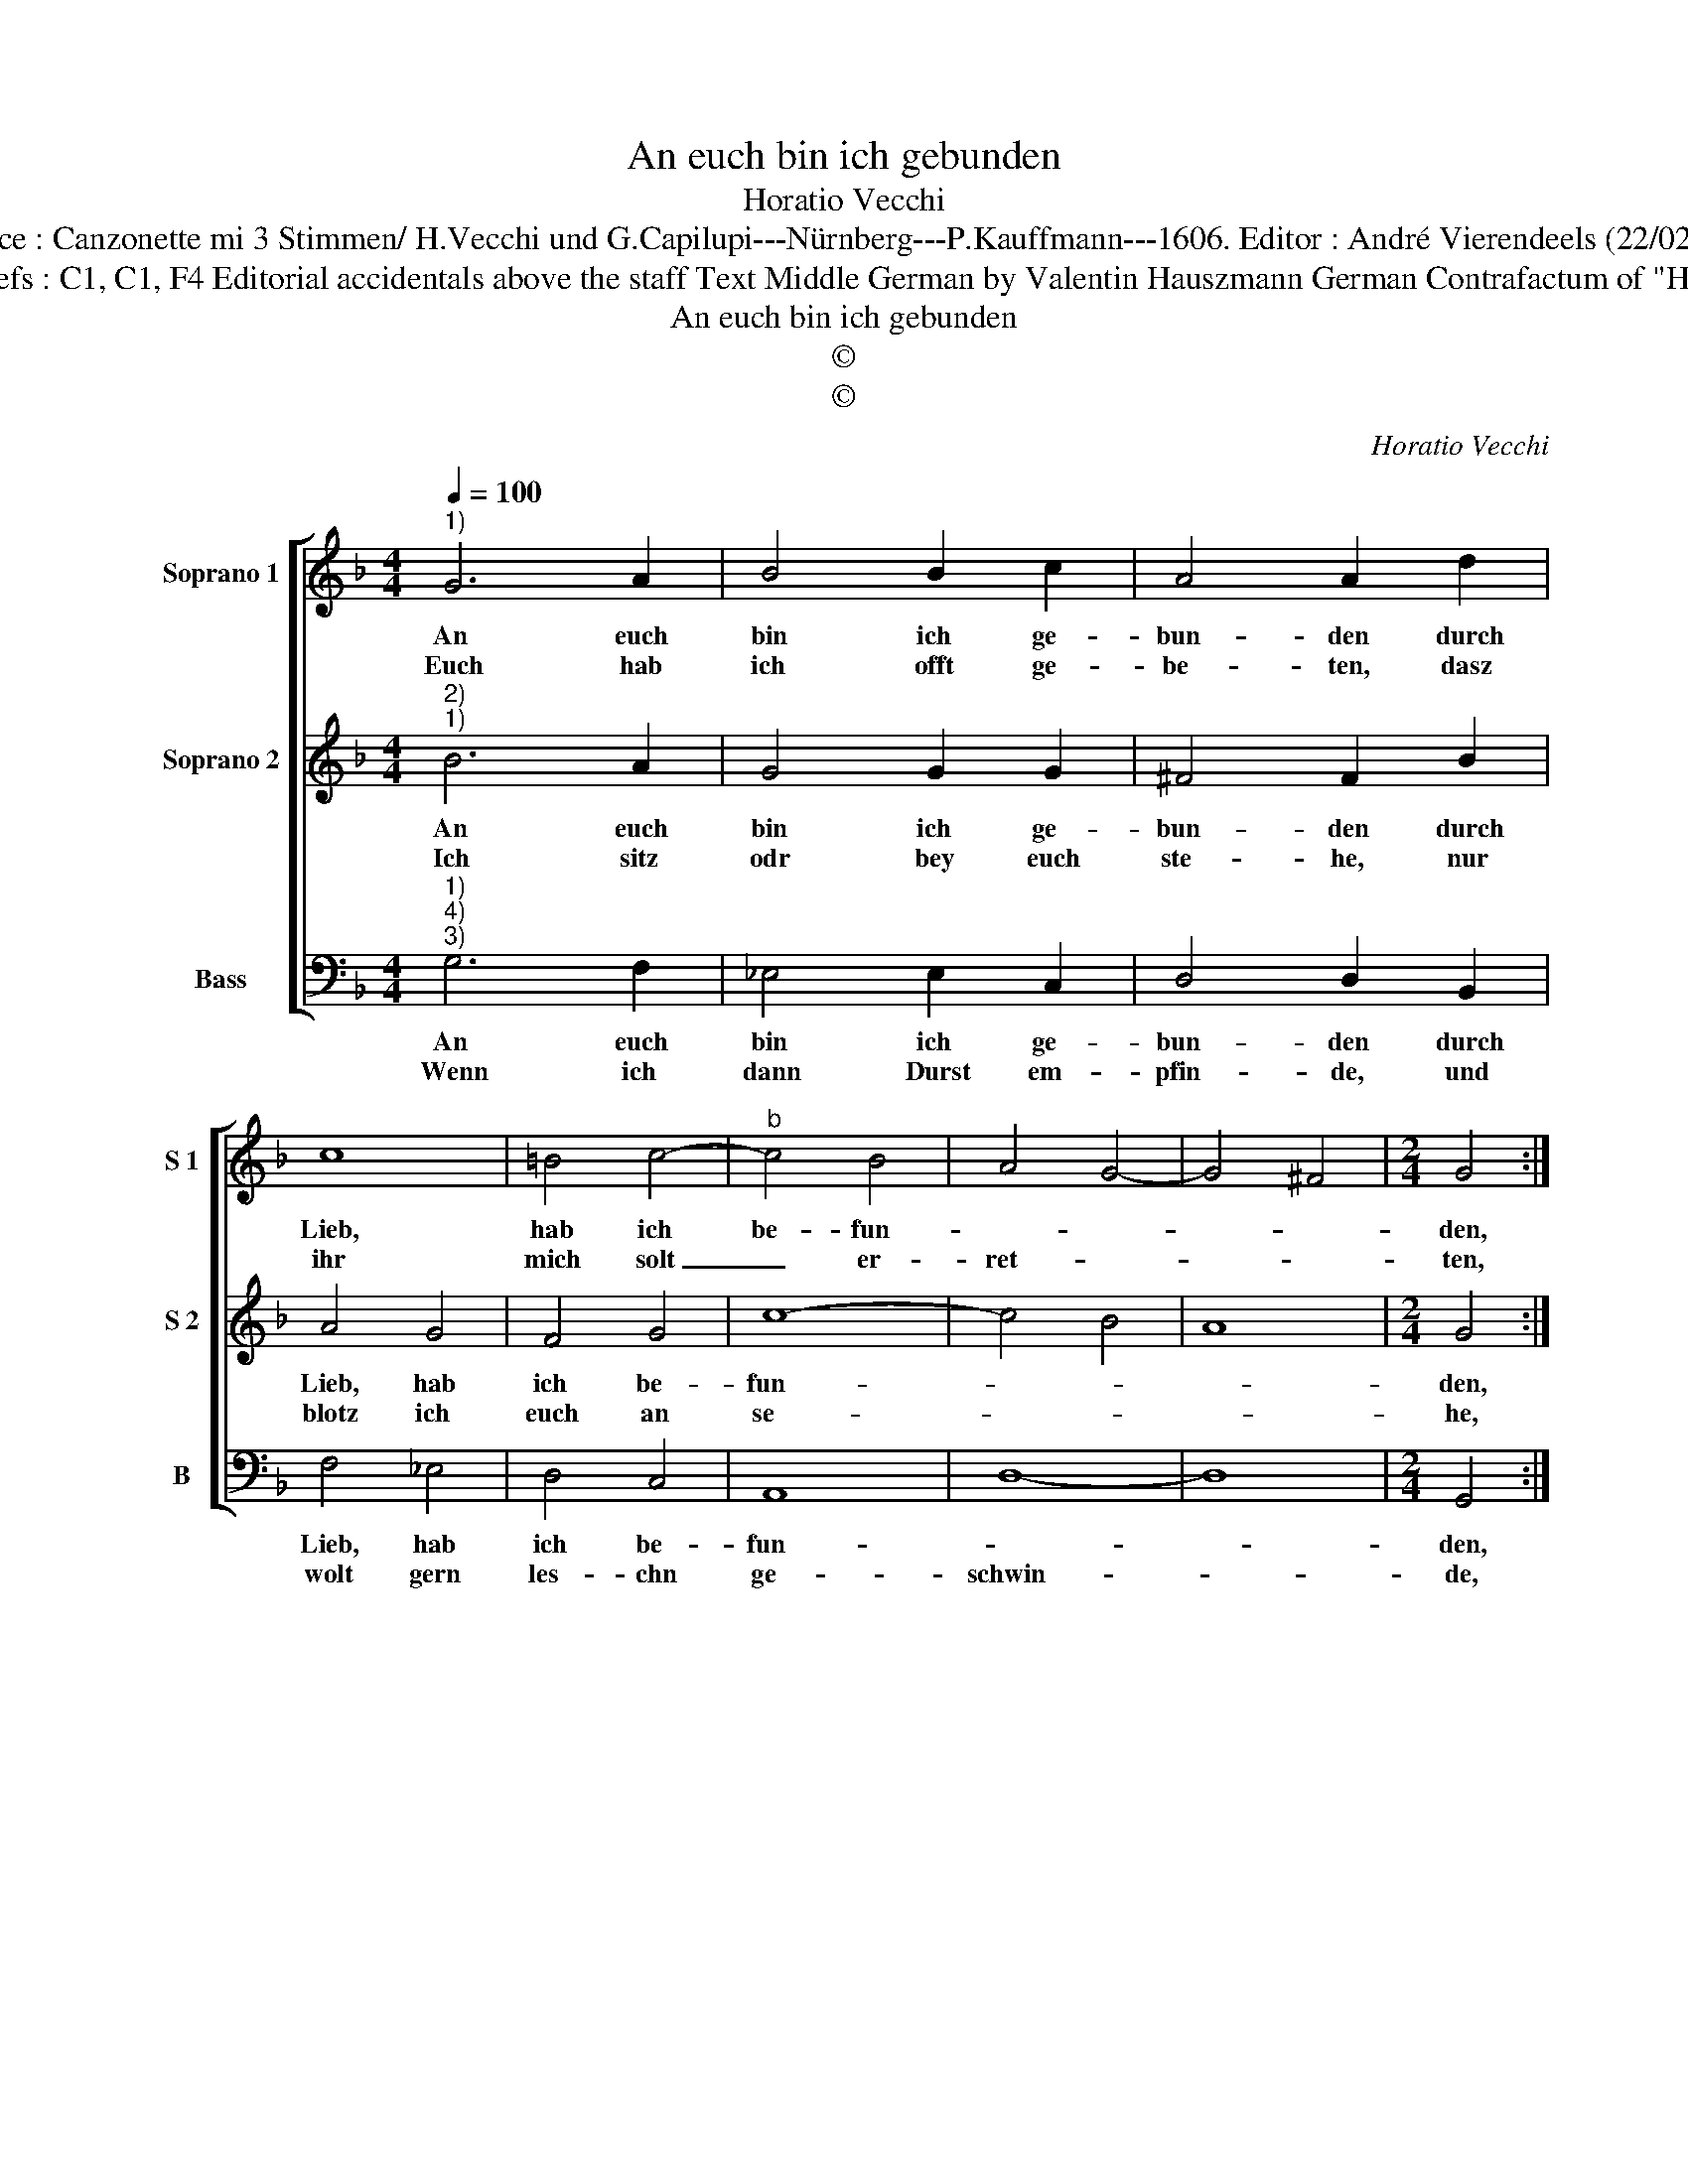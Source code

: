 X:1
T:An euch bin ich gebunden
T:Horatio Vecchi
T:Source : Canzonette mi 3 Stimmen/ H.Vecchi und G.Capilupi---Nürnberg---P.Kauffmann---1606. Editor : André Vierendeels (22/02/17).
T:Notes  : Original clefs : C1, C1, F4 Editorial accidentals above the staff Text Middle German by Valentin Hauszmann German Contrafactum of "Hor ch'è lungi" 1597
T:An euch bin ich gebunden
T:©
T:©
C:Horatio Vecchi
Z:©
%%score [ 1 2 3 ]
L:1/8
Q:1/4=100
M:4/4
K:F
V:1 treble nm="Soprano 1" snm="S 1"
V:2 treble nm="Soprano 2" snm="S 2"
V:3 bass nm="Bass" snm="B"
V:1
"^1)" G6 A2 | B4 B2 c2 | A4 A2 d2 | c8 | =B4 c4- |"^b" c4 B4 | A4 G4- | G4 ^F4 |[M:2/4] G4 :: %9
w: An euch|bin ich ge-|bun- den durch|Lieb,|hab ich|be- fun-|||den,|
w: Euch hab|ich offt ge-|be- ten, dasz|ihr|mich solt|_ er-|ret- *||ten,|
[M:4/4] d2 c2 B4 | c2 B2 A4 | B4 d4- | d4 c2 c2 | c2 c2 c2 c2 | c2 d2 _e4- | e2 dc B2 c2 | %16
w: die mein Hertz|hat ge- fan-|gen, ach|_ dasz ich|doch köndt hülff ein-|mal er- lan-||
w: und in dem|Bund der Lie-|be, mich|_ nicht so|lang, wie jetet ge-|schicht, be- tru-||
 d2 cB A2 G2 | A4 !fermata!G4 :| %18
w: |* gen.|
w: |* ben.|
V:2
"^2)""^1)" B6 A2 | G4 G2 G2 | ^F4 F2 B2 | A4 G4 | F4 G4 | c8- | c4 B4 | A8 |[M:2/4] G4 :: %9
w: An euch|bin ich ge-|bun- den durch|Lieb, hab|ich be-|fun-|||den,|
w: Ich sitz|odr bey euch|ste- he, nur|blotz ich|euch an|se-|||he,|
[M:4/4] B2 c2 d4 | _e3 d c4 | d4 B4- | B4 A2 A2 | A2 A2 A2 A2 |"^b" A2 =B2 c2 BA | G6 FE | %16
w: die mein Hertz|hat ge- fan-|gen, ach|_ dasz ich|doch köndt hülff ein-|mal er- lan- * *||
w: nichts mehr von|euch sonst ha-|be, dasz|_ ich mein|jun- ges Hertz da-|mit la- * * *||
 D2 E2 ^F2 G2- | G2 ^F2 !fermata!G4 :| %18
w: |* * gen.|
w: |* * be.|
V:3
"^1)""^4)""^3)" G,6 F,2 | _E,4 E,2 C,2 | D,4 D,2 B,,2 | F,4 _E,4 | D,4 C,4 | A,,8 | D,8- | D,8 | %8
w: An euch|bin ich ge-|bun- den durch|Lieb, hab|ich be-|fun-|||
w: Wenn ich|dann Durst em-|pfin- de, und|wolt gern|les- chn|ge-|schwin-||
[M:2/4] G,,4 ::[M:4/4] G,2 A,2 B,4 | _E,2 E,2 F,4 | B,,4 B,4- | B,4 F,2 F,2 | F,2 F,2 F,2 F,2 | %14
w: den,|die mein Hertz|hat ge- fan-|gen, ach|_ dasz ich|doch köndt hülff ein-|
w: de,|mein Hertz will|mir ver- sin-|cken, dasz|_ ich das|Was- ser hab, und|
 F,2 D,2 C,4- | C,2 B,,A,, G,,2 A,,2 | B,,2 C,2 D,4- | D,4 !fermata!G,,4 :| %18
w: mal er lan-|||* gen.|
w: darff nicht trin-|||* cken.|

